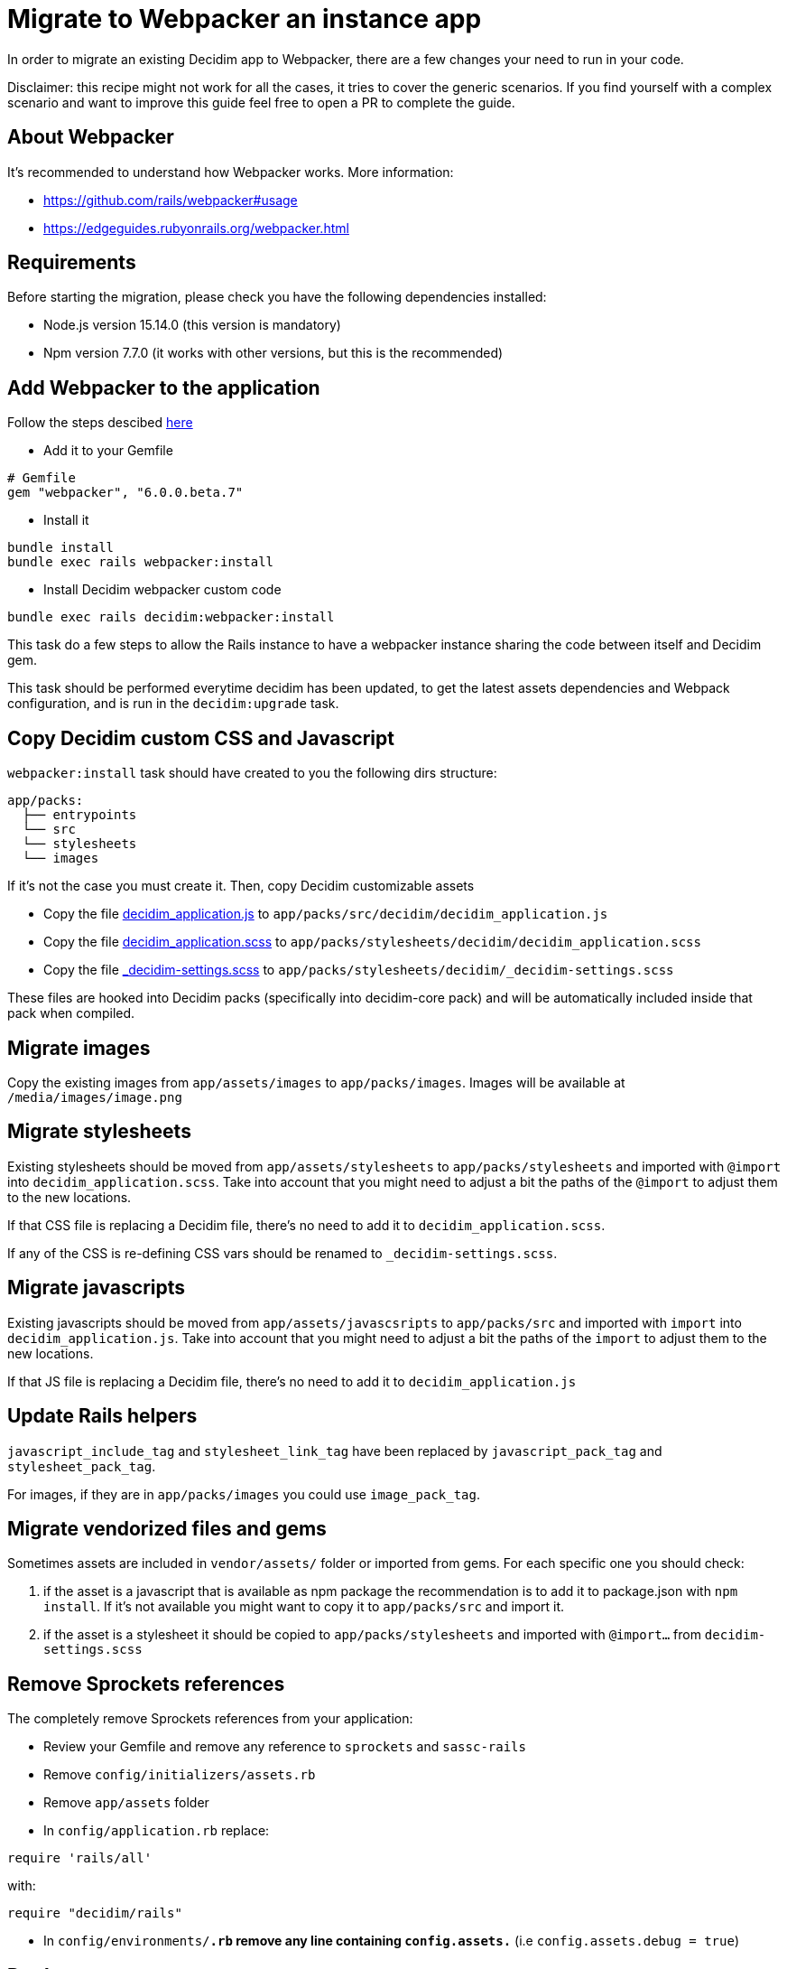 = Migrate to Webpacker an instance app

In order to migrate an existing Decidim app to Webpacker, there are a few changes your need to run in your code.

Disclaimer: this recipe might not work for all the cases, it tries to cover the generic scenarios. If you find yourself with a complex scenario and want to improve this guide feel free to open a PR to complete the guide.

== About Webpacker

It's recommended to understand how Webpacker works. More information:

* https://github.com/rails/webpacker#usage
* https://edgeguides.rubyonrails.org/webpacker.html

== Requirements

Before starting the migration, please check you have the following dependencies installed:

- Node.js version 15.14.0 (this version is mandatory)
- Npm version 7.7.0 (it works with other versions, but this is the recommended)

== Add Webpacker to the application

Follow the steps descibed https://github.com/rails/webpacker#installation[here]

* Add it to your Gemfile

[source, console]
----
# Gemfile
gem "webpacker", "6.0.0.beta.7"
----

- Install it

[source,console]
----
bundle install
bundle exec rails webpacker:install
----

* Install Decidim webpacker custom code

[source,console]
----
bundle exec rails decidim:webpacker:install
----

This task do a few steps to allow the Rails instance to have a webpacker instance sharing the code between itself and Decidim gem.

This task should be performed everytime decidim has been updated, to get the latest assets dependencies and Webpack configuration, and is run in the `decidim:upgrade` task.

== Copy Decidim custom CSS and Javascript

`webpacker:install` task should have created to you the following dirs structure:

[source,console]
----
app/packs:
  ├── entrypoints
  └── src
  └── stylesheets
  └── images
----

If it's not the case you must create it. Then, copy Decidim customizable assets

* Copy the file https://github.com/decidim/decidim/blob/develop/decidim-generators/lib/decidim/generators/app_templates/decidim_application.js[decidim_application.js] to `app/packs/src/decidim/decidim_application.js`
* Copy the file https://github.com/decidim/decidim/blob/develop/decidim-generators/lib/decidim/generators/app_templates/decidim_application.scss[decidim_application.scss] to `app/packs/stylesheets/decidim/decidim_application.scss`
* Copy the file https://github.com/decidim/decidim/blob/develop/decidim-generators/lib/decidim/generators/app_templates/decidim-settings.scss[_decidim-settings.scss] to `app/packs/stylesheets/decidim/_decidim-settings.scss`

These files are hooked into Decidim packs (specifically into decidim-core pack) and will be automatically included inside that pack when compiled.

== Migrate images

Copy the existing images from `app/assets/images` to `app/packs/images`. Images will be available at `/media/images/image.png`

== Migrate stylesheets

Existing stylesheets should be moved from `app/assets/stylesheets` to `app/packs/stylesheets` and imported with `@import` into `decidim_application.scss`. Take into account that you might need to adjust a bit the paths of the `@import` to adjust them to the new locations.

If that CSS file is replacing a Decidim file, there's no need to add it to `decidim_application.scss`.

If any of the CSS is re-defining CSS vars should be renamed to `_decidim-settings.scss`.

== Migrate javascripts

Existing javascripts should be moved from `app/assets/javascsripts` to `app/packs/src` and imported with `import` into `decidim_application.js`. Take into account that you might need to adjust a bit the paths of the `import` to adjust them to the new locations.

If that JS file is replacing a Decidim file, there's no need to add it to `decidim_application.js`

== Update Rails helpers

`javascript_include_tag` and `stylesheet_link_tag` have been replaced by `javascript_pack_tag` and `stylesheet_pack_tag`.

For images, if they are in `app/packs/images` you could use `image_pack_tag`.

== Migrate vendorized files and gems

Sometimes assets are included in `vendor/assets/` folder or imported from gems. For each specific one you should check:

1. if the asset is a javascript that is available as npm package the recommendation is to add it to package.json with `npm install`. If it's not available you might want to copy it to `app/packs/src` and import it.
2. if the asset is a stylesheet it should be copied to `app/packs/stylesheets` and imported with `@import...` from `decidim-settings.scss`

== Remove Sprockets references

The completely remove Sprockets references from your application:

* Review your Gemfile and remove any reference to `sprockets` and `sassc-rails`
* Remove `config/initializers/assets.rb`
* Remove `app/assets` folder
* In `config/application.rb` replace:

[source,ruby]
----
require 'rails/all'
----

with:

[source,ruby]
----
require "decidim/rails"
----

* In `config/environments/*.rb` remove any line containing `config.assets.*` (i.e `config.assets.debug = true`)

== Deployment

The deployment needs to be updated to manually run `npm install` before assets are precompiled.

In the case of Capistrano this can be done with a before hook:

[source,console]
----
namespace :deploy do
  desc "Decidim webpacker configuration"
  task :decidim_webpacker_install do
    on roles(:all) do
      within release_path do
        with rails_env: fetch(:rails_env) do
          execute "npm ci"
        end
      end
    end
  end

  before "deploy:assets:precompile", "deploy:decidim_webpacker_install"
end
----

Also, in the case of Capistrano it's interesting to add to the shared_paths the following folders:

* `tmp/webpacker-cache`
* `node_modules`
* `public/decidim-packs`

